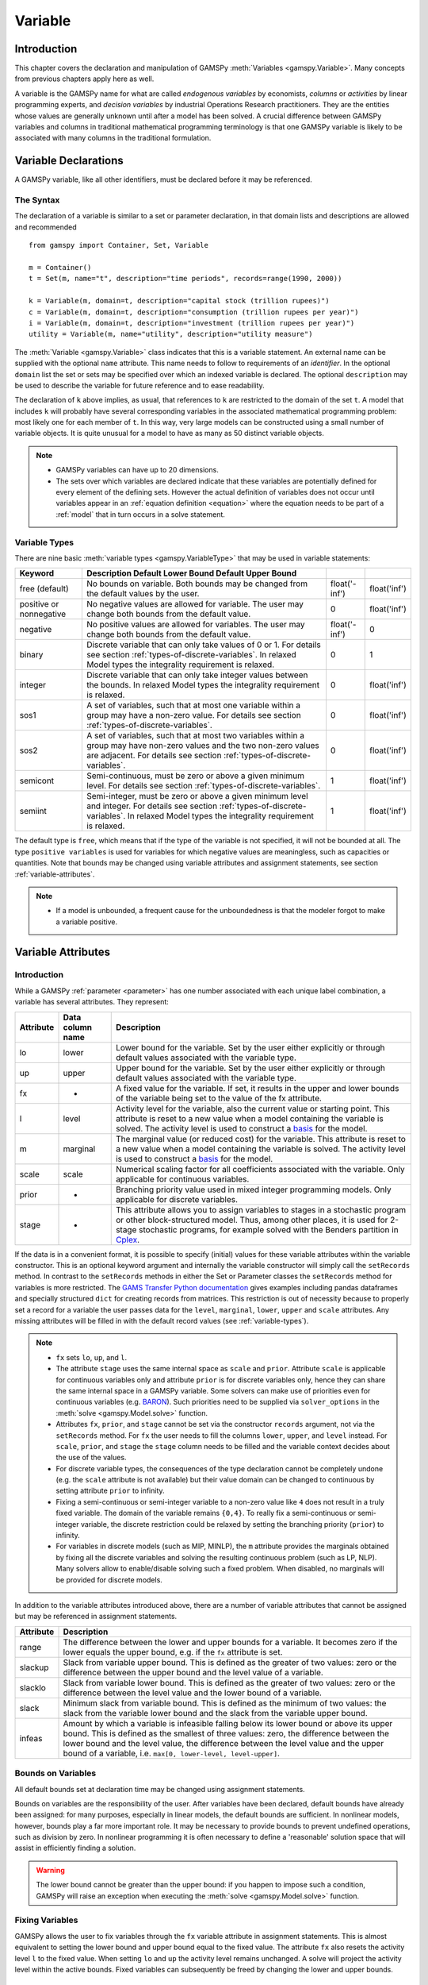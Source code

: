 .. _variable:

.. meta::
   :description: Documentation of GAMSPy Variable (gamspy.Variable)
   :keywords: Variable, GAMSPy, gamspy, mathematical modeling, sparsity, performance

********
Variable
********

Introduction
============

This chapter covers the declaration and manipulation of GAMSPy 
:meth:`Variables <gamspy.Variable>`. Many concepts from previous chapters apply 
here as well.

A variable is the GAMSPy name for what are called *endogenous variables* by 
economists, *columns* or *activities* by linear programming experts, and 
*decision variables* by industrial Operations Research practitioners. They are 
the entities whose values are generally unknown until after a model has been 
solved. A crucial difference between GAMSPy variables and columns in traditional 
mathematical programming terminology is that one GAMSPy variable is likely to be 
associated with many columns in the traditional formulation.

Variable Declarations
=====================

A GAMSPy variable, like all other identifiers, must be declared before it may be 
referenced.

The Syntax
----------

The declaration of a variable is similar to a set or parameter declaration, in 
that domain lists and descriptions are allowed and recommended ::
    
    from gamspy import Container, Set, Variable

    m = Container()
    t = Set(m, name="t", description="time periods", records=range(1990, 2000))

    k = Variable(m, domain=t, description="capital stock (trillion rupees)")
    c = Variable(m, domain=t, description="consumption (trillion rupees per year)")
    i = Variable(m, domain=t, description="investment (trillion rupees per year)")
    utility = Variable(m, name="utility", description="utility measure")


The :meth:`Variable <gamspy.Variable>` class indicates that this is a variable 
statement. An external name can be supplied with the optional ``name`` attribute. 
This name needs to follow to requirements of an *identifier*. In the optional ``domain``
list the set or sets may be specified over which an indexed variable is declared.
The optional ``description`` may be used to describe the variable for future reference
and to ease readability. 

The declaration of ``k`` above implies, as usual, that references to ``k`` are restricted to 
the domain of the set ``t``. A model that includes ``k`` will probably have several 
corresponding variables in the associated mathematical programming problem: most likely one 
for each member of ``t``. In this way, very large models can be constructed using a small 
number of variable objects. It is quite unusual for a model to have as many as 50 distinct 
variable objects.

.. note::
    - GAMSPy variables can have up to 20 dimensions.
    - The sets over which variables are declared indicate that these variables are potentially 
      defined for every element of the defining sets. However the actual definition of variables 
      does not occur until variables appear in an :ref:`equation definition <equation>` where the 
      equation needs to be part of a :ref:`model` that in turn occurs in a solve statement.

.. _variable-types:

Variable Types
--------------

There are nine basic :meth:`variable types <gamspy.VariableType>` that may be used in 
variable statements: 

=================================================  ==================================================================================================================================================================================================  ======================  ======================
Keyword                                            Description                                                                                                       Default Lower Bound   Default Upper Bound
=================================================  ==================================================================================================================================================================================================  ======================  ======================
free (default)                                     No bounds on variable. Both bounds may be changed from the default values by the user.                                                                                                              float('-inf')           float('inf')
positive or nonnegative                            No negative values are allowed for variable. The user may change both bounds from the default value.                                                                                                0                       float('inf')
negative                                           No positive values are allowed for variables. The user may change both bounds from the default value.                                                                                               float('-inf')           0
binary                                             Discrete variable that can only take values of 0 or 1. For details see section :ref:`types-of-discrete-variables`. In relaxed Model types the integrality requirement is relaxed.                   0                       1
integer                                            Discrete variable that can only take integer values between the bounds. In relaxed Model types the integrality requirement is relaxed.                                                              0                       float('inf')
sos1                                               A set of variables, such that at most one variable within a group may have a non-zero value. For details see section :ref:`types-of-discrete-variables`.                                            0                       float('inf')
sos2                                               A set of variables, such that at most two variables within a group may have non-zero values and the two non-zero values are adjacent. For details see section :ref:`types-of-discrete-variables`.   0                       float('inf')
semicont                                           Semi-continuous, must be zero or above a given minimum level. For details see section :ref:`types-of-discrete-variables`.                                                                           1                       float('inf')
semiint                                            Semi-integer, must be zero or above a given minimum level and integer. For details see section :ref:`types-of-discrete-variables`. In relaxed Model types the integrality requirement is relaxed.   1                       float('inf')
=================================================  ==================================================================================================================================================================================================  ======================  ======================

The default type is ``free``, which means that if the type of the variable is not 
specified, it will not be bounded at all. The type ``positive variables`` is used for variables for which 
negative values are meaningless, such as capacities or quantities. Note that 
bounds may be changed using variable attributes and assignment statements, see section 
:ref:`variable-attributes`.

.. note::
    - If a model is unbounded, a frequent cause for the unboundedness is that the 
      modeler forgot to make a variable positive.


.. _variable-attributes:

Variable Attributes
===================

Introduction
------------

While a GAMSPy :ref:`parameter <parameter>` has one number associated with each unique 
label combination, a variable has several attributes. They represent:

=========  ================== ======================================================================================================================================================================================================================================================================================================================================
Attribute  Data column name   Description
=========  ================== ======================================================================================================================================================================================================================================================================================================================================
lo         lower              Lower bound for the variable. Set by the user either explicitly or through default values associated with the variable type.
up         upper              Upper bound for the variable. Set by the user either explicitly or through default values associated with the variable type.
fx         -                  A fixed value for the variable. If set, it results in the upper and lower bounds of the variable being set to the value of the fx attribute.
l          level              Activity level for the variable, also the current value or starting point. This attribute is reset to a new value when a model containing the variable is solved. The activity level is used to construct a `basis <https://www.gams.com/latest/docs/UG_SolverUsage.html#ADVANCED_USAGE_Basis>`_  for the model.
m          marginal           The marginal value (or reduced cost) for the variable. This attribute is reset to a new value when a model containing the variable is solved. The activity level is used to construct a `basis <https://www.gams.com/latest/docs/UG_SolverUsage.html#ADVANCED_USAGE_Basis>`_  for the model.
scale      scale              Numerical scaling factor for all coefficients associated with the variable. Only applicable for continuous variables.
prior      -                  Branching priority value used in mixed integer programming models. Only applicable for discrete variables.
stage      -                  This attribute allows you to assign variables to stages in a stochastic program or other block-structured model. Thus, among other places, it is used for 2-stage stochastic programs, for example solved with the Benders partition in `Cplex <https://www.gams.com/latest/docs/S_CPLEX.html#CPLEX_BENDERS_ALGORITHM>`_.
=========  ================== ======================================================================================================================================================================================================================================================================================================================================

If the data is in a convenient format, it is possible to specify (initial) values for these 
variable attributes within the variable constructor. This is an optional keyword argument 
and internally the variable constructor will simply call the ``setRecords`` method. In contrast 
to the ``setRecords`` methods in either the Set or Parameter classes the ``setRecords`` method 
for variables is more restricted. The `GAMS Transfer Python documentation <https://www.gams.com/latest/docs/API_PY_GAMSTRANSFER_MAIN_CLASSES.html#PY_GAMSTRANSFER_ADD_VARIABLE_RECORDS>`_  gives examples including pandas dataframes and specially structured ``dict`` for creating 
records from matrices. This restriction is out of necessity because to properly set a record 
for a variable the user passes data for the ``level``, ``marginal``, ``lower``, ``upper`` and 
``scale`` attributes. Any missing attributes will be filled in with the default 
record values (see :ref:`variable-types`). 

.. note::
    - ``fx`` sets ``lo``, ``up``, and ``l``.
    - The attribute ``stage`` uses the same internal space as ``scale`` and ``prior``. 
      Attribute ``scale`` is applicable for 
      continuous variables only and attribute ``prior`` is for discrete variables only, hence 
      they can share the same internal space in a GAMSPy variable. Some solvers can make use of 
      priorities even for continuous variables (e.g. 
      `BARON <https://www.gams.com/latest/docs/S_BARON.html#BARON_THE_BARON_OPTIONS>`_). 
      Such priorities need to be supplied via ``solver_options`` in the 
      :meth:`solve <gamspy.Model.solve>` function.
    - Attributes ``fx``, ``prior``, and ``stage`` cannot be set via the constructor ``records``
      argument, not via the ``setRecords`` method. For ``fx`` the user needs to fill the columns
      ``lower``, ``upper``, and ``level`` instead. For ``scale``, ``prior``, and ``stage`` the
      ``stage`` column needs to be filled and the variable context decides about the use of the
      values.
    - For discrete variable types, the consequences of the type declaration cannot be 
      completely undone (e.g. the ``scale`` attribute is not available) but their value 
      domain can be changed to continuous by setting attribute ``prior`` to infinity.      
    - Fixing a semi-continuous or semi-integer variable to a non-zero value like ``4`` 
      does not result in a truly fixed variable. The domain of the variable remains 
      ``{0,4}``. To really fix a semi-continuous or semi-integer variable, the discrete 
      restriction could be relaxed by setting the branching priority (``prior``) to 
      infinity.
    - For variables in discrete models (such as MIP, MINLP), the ``m`` attribute 
      provides the marginals obtained by fixing all the discrete variables and solving 
      the resulting continuous problem (such as LP, NLP). Many solvers allow to 
      enable/disable solving such a fixed problem. When disabled, no marginals will 
      be provided for discrete models.

In addition to the variable attributes introduced above, there are a number of variable 
attributes that cannot be assigned but may be referenced in assignment statements.

=========  =========================================================================================================================================================================================================================================================================================================================================
Attribute     Description
=========  =========================================================================================================================================================================================================================================================================================================================================
range      The difference between the lower and upper bounds for a variable. It becomes zero if the lower equals the upper bound, e.g. if the ``fx`` attribute is set.
slackup    Slack from variable upper bound. This is defined as the greater of two values: zero or the difference between the upper bound and the level value of a variable.
slacklo    Slack from variable lower bound. This is defined as the greater of two values: zero or the difference between the level value and the lower bound of a variable.
slack      Minimum slack from variable bound. This is defined as the minimum of two values: the slack from the variable lower bound and the slack from the variable upper bound.
infeas     Amount by which a variable is infeasible falling below its lower bound or above its upper bound. This is defined as the smallest of three values: zero, the difference between the lower bound and the level value, the difference between the level value and the upper bound of a variable, i.e. ``max[0, lower-level, level-upper]``.
=========  =========================================================================================================================================================================================================================================================================================================================================

Bounds on Variables
-------------------

All default bounds set at declaration time may be changed using assignment statements.

Bounds on variables are the responsibility of the user. After variables have been declared, 
default bounds have already been assigned: for many purposes, especially in linear models, 
the default bounds are sufficient. In nonlinear models, however, bounds play a far more 
important role. It may be necessary to provide bounds to prevent undefined operations, 
such as division by zero. In nonlinear programming it is often necessary to define a 
'reasonable' solution space that will assist in efficiently finding a solution.

.. warning::
    The lower bound cannot be greater than the upper bound: if you happen to impose such 
    a condition, GAMSPy will raise an exception when executing the :meth:`solve <gamspy.Model.solve>` 
    function.


Fixing Variables
----------------

GAMSPy allows the user to fix variables through the ``fx`` variable attribute in assignment statements. This is almost 
equivalent to setting the lower bound and upper bound equal to the fixed value. The attribute 
``fx`` also resets the activity level ``l`` to the fixed value. When setting ``lo`` and ``up`` 
the activity level remains unchanged. A solve will project the activity level within 
the active bounds. Fixed variables can subsequently be freed by changing the lower and upper 
bounds.

Activity Levels of Variables
----------------------------

GAMSPy allows the user to set the activity levels of variables through the ``l`` variable 
attribute in assignment statements. These activity levels of the variables prior to the
:meth:`solve <gamspy.Model.solve>` function serve as 
initial value for the solver. This is particularly important for nonlinear programming 
problems. For discrete models in many cases the solver needs an additional indicator to 
interpret the activity levels as a feasible integer solution via a solver option 
(e.g. Cplex' `mipstart <https://www.gams.com/latest/docs/S_CPLEX.html#CPLEXmipstart>`_).

.. note::
    - GAMSPy only stores variables with non-default values (similar to storing only non-zero 
      values of parameters). Non-default variables can be accidentally created by using 
      harmlessly looking assignments like ``x.up[i,j,k,l] = 0``.
      Even if the equations only reference such variables over a small subset of [i,j,k,l] 
      this statement creates :math:`|i|⋅|j|⋅|k|⋅|l|` variable records in the GAMSPy 
      database. Such fixings of ``x[i,j,k,l]`` to 0 can be avoided by using .
      :ref:`dynamic sets in the equation algebra <conditional-equations-with-dynamic-sets>` 
      to only reference tuples of ``[i,j,k,l]`` for which ``x[i,j,k,l]`` can possible have a non-zero value.
    - In order to filter only necessary tuples for an equation the filtering conditions needs 
      to be provided only once when defining the equation (``equ[i,j,k]``). This is different for 
      variables because they appear in many equations and the filtering condition needs to be 
      potentially repeated many times. Therefore it is good practice and reduces GAMSPy model 
      generation time if the filtering of the variables is governed by a dynamic set: ::

          Sum(Domain(i, j).where[Ord(i) > Ord(j) & cap[i, j] > 0], x[i, j])

      versus ::

          net = Set(m, domain=[i, j])
          net[i, j] = Ord(i) > Ord(j) & cap[i, j] > 0
          Sum(net[i, j], x[i, j])

      Alternatively, the ``limited_variables`` argument to the :meth:`Model <gamspy.Model>` constructor 
      can be used to limit the tuples of a variable during model generation in the :meth:`solve <gamspy.Model.solve>`
      function.

Printing Filtered Variable Records
----------------------------------

It is often useful to print the records of Variable symbols but the number of records in a Variable symbol can sometimes 
be quite large or you might just be interested in values of only one attribute of the symbol (e.g. marginals). In this case,
instead of printing the whole records with: ::

  print(your_variable.records)

you can print only the records of only one attribute as follows: ::
  
  from gamspy import Container, Set, Variable
  m = Container()
  i = Set(m, records=['elem1', 'elem2', 'elem3'])
  j = Set(m, records=['elem4', 'elem5', 'elem6'])
  v = Variable(m, domain=[i,j])

  ...
  ...
  ...
  your_model_definition here
  ...
  ...
  ...

  model.solve()

  print(your_variable.m.records)
  print(your_variable.m[i, j].records)
  print(your_variable.m[i, 'elem6'].records)
  print(your_variable.m['elem1', 'elem6'].records)

The first and second print would only print the marginals of the variable. 
The third print would only print the marginals of the records where the `j` element is equal to `elem6`. 
And the fourth print would only print the marginal of 'elem1', 'elem6' pair. 

One can also use slice and ellipsis operators to match certain indices: ::

  import gamspy as gp

  m = gp.Container()
  i1 = gp.Set(m, name="i1", records=range(2))
  i2 = gp.Set(m, name="i2", records=range(2))
  i3 = gp.Set(m, name="i3", records=range(2))
  i4 = gp.Set(m, name="i4", records=range(2))
  v1 = gp.Variable(m, "v1", domain=[i1, i2, i3, i4])
  v1.generateRecords(seed=1)
  
::

  In [0]: v1.l[i1, i2, i3, i4].records
  Out[0]:
     i1 i2 i3 i4     level
  0   0  0  0  0  0.511822
  1   0  0  0  1  0.950464
  2   0  0  1  0  0.144160
  3   0  0  1  1  0.948649
  4   0  1  0  0  0.311831
  5   0  1  0  1  0.423326
  6   0  1  1  0  0.827703
  7   0  1  1  1  0.409199
  8   1  0  0  0  0.549594
  9   1  0  0  1  0.027559
  10  1  0  1  0  0.753513
  11  1  0  1  1  0.538143
  12  1  1  0  0  0.329732
  13  1  1  0  1  0.788429
  14  1  1  1  0  0.303195
  15  1  1  1  1  0.453498

  In [1]: v1.l['0', ..., '1'].records
  Out[1]:
    i1 i2 i3 i4     level
  1  0  0  0  1  0.950464
  3  0  0  1  1  0.948649
  5  0  1  0  1  0.423326
  7  0  1  1  1  0.409199

  In [2]: v1.l['0', :, '1', '1'].records
  Out[2]:
    i1 i2 i3 i4     level
  3  0  0  1  1  0.948649
  7  0  1  1  1  0.409199

Here we first show all the generated level values in cell 0. Then, cell 1 matches all 
records where the first dimension is '0' and the last dimension is '1'. It uses the ellipsis operator 
to match all elements of the second and the third column. Cell 2 matches all records where the first dimension is 
'0', and the third and fourth dimensions are '1'. It makes use of the slice operator 
to match all elements of the second dimension. 


Variables in Assignment Statements
==================================

Assigning Values to Variable Attributes
---------------------------------------

Assignment statements operate on one variable attribute at a time, and require the suffix to 
specify which attribute is being used. Any index list comes after the suffix. ::

    x.up[c, i, j] = 1000
    phi.lo[...] = -float('inf')

A very common use is to bound one particular entry individually: ::

    p.up['pellets', 'ahmsa', 'mexico-df'] = 200

Or to put small lower bounds on a variable identifier used as a divisor in a nonlinear program: ::

    c.lo[t] = 1e-4

Or to provide initial values for a nonlinear problem: ::

    c.l[t] = 4 * cinit[t]

Unlike assignment to scalar parameters, it is also possible to do an assignment without any index to scalar variables: ::

    phi.l = 5

Remember that the order is important in assignments, and notice that the two pairs of 
statements below produce very different results. In the first case, the lower bound for 
``c['1985']`` will be 0.01, but in the second, the lower bound is 1. ::

    c.fx['1985'] = 1     
    c.lo[t] = 0.01
    
::

    c.lo[t] = 0.01          
    c.fx['1985'] = 1

Everything works as described in the previous chapters, including the various mechanisms 
described there of indexed operations, subset assignments and so on. ::

    ship_sm.lo[sl, m].where[Ord(sl) = 1 & Ord(m) = 1] = 1

The lower bound of the variable ``ship_sm[sl, m]`` is set to 1 and this assignment is only 
carried out for first set elements of ``sl`` and ``m``, e.g.  ``ship_sm['s1','d1']``.

Variable Attributes in Assignments
----------------------------------

The following examples illustrate the use of variable attributes on the right-hand side of 
assignment statements: ::

    g.l[t] = mew[t] + xsi[t] * m.l[t] 
    h.l[t] = gam[t] - alp[t] * e.l[t] 
    
::
    
    # generating report after solve 
    cva = Sum(i, v.l[i] * x.l[i])  
    cli = Sum(i, p.l[i] * ynot[i])/Sum(i, ynot[i])
    rva = cva / cli

As with parameters, a variable must have some non-default data values associated with it 
before it can be used on the right-hand side of an assignment statement. After a solve 
statement has been processed or if non-default values have been set with an assignment 
statement, this condition is satisfied. 


.. _types-of-discrete-variables:

Types of Discrete Variables
===========================

GAMSPy provides six discrete variable types: ``binary``, ``integer``, ``sos1``, ``sos2``, 
``semicont``, and ``semiint``. In the following subsections we will present details and 
examples for each of these discrete variable types. Note that if any discrete variable 
is part of a model, it has to be a mixed integer model or one of the related model types, 
like ``MINLP`` or ``RMINLP``. See section 
`Classification of Models <https://www.gams.com/latest/docs/UG_ModelSolve.html#UG_ModelSolve_ModelClassificationOfModels>`_ 
for a full listing of all GAMSPy model types.

.. _binary-variables:

Binary Variables
----------------

Binary variables can take values of 0 (zero) and 1 (one) only. ::

    from gamspy import Container, Set, Alias, Variable, Equation, Sum

    m = Container()
    k = Set(m, "k", description="rows", records=["row1", "row2", "row3", "row4"])
    l = Set(m, "l", description="columns", records=["col1", "col2", "col3", "col4"])
    v = Set(m, "v", description="values", records=["val1", "val2", "val3", "val4"])
    
    i = Alias(m, name="i", alias_with=v)
    j = Alias(m, name="j", alias_with=v)
    
    x = Variable(m, domain=[i, j, k, l], type="binary", description="pairs (i,j) allocated to cell(k,l)")
    c1 = Equation(m, domain=[i, j], description="for each cell pick only one item pair")
    c1[i, j] = Sum((k, l), x[i, j, k, l]) == 1

Note that the binary variable ``x`` is used in equation ``c1`` to model the restriction 
that in each cell only one item pair is allowed. Binary variables are often used to model 
logical conditions such as imposing mutual exclusivity or complementarity.

Note that the default lower bound is 0 (zero) and the default upper bound is 1 (one). If 
the relaxed versions of the discrete models is solved, binary variables are treated like 
positive variables with the upper bound of 1. 

Even though the only possible values are 0 and 1, a solver might return a value for binary 
variable that is only close to 0 or 1. Every solver works with tolerances and also uses a 
tolerance to determine if a value is close enough to an integer values. So it is unwise to 
use code as ``a[i].where[b.l[i]=1] = True`` because one will potentially miss some elements. 
A safe way to write such code is: ``a[i].where[b.l[i]>0.5] = True``. Rounding the level of a 
binary variable after the solve is also possible, but it is not done by the solver or the 
solver link because even small rounding can lead to significant infeasibilities.

A binary variable can also have a truly fractional value after a solver if the model status 
does not indicate a feasible integer solution (model status :meth:`OptimalGlobal <gamspy.ModelStatus.OptimalGlobal>` 
or :meth:`Integer <gamspy.ModelStatus.Integer>`).


Integer Variables
-----------------

Integer variables are discrete variables that can take only integer values between their bounds. 
The user may change both bounds from the default value. The default lower bound is 0 (zero) 
and the default upper bound inside GAMSPy is ``float('inf')``, and the same upper bound is passed on 
to the solver.

Note that in relaxed model types the integrality requirement is relaxed. ::

  from gamspy import Container, Set, Variable

  m = Container()
  t = Set(
      m,
      "t",
      records=["12pm-6am", "6am-9am", "9am-3pm", "3pm-6pm", "6pm-12pm"],
      description="demand blocks",
  )
  g = Set(m, "g", records=["type-1", "type-2", "type-3"], description="generators")

  x = Variable(m, domain=[g, t], description="number of generators in use")
  cost = Variable(m, description="total operating cost (l)")
  n = Variable(m, domain=[g, t], type="integer", description="generator output (1000mw)")

The integer variable ``n`` models the number of generators of various types that are in 
use at any of the time blocks.

Special Order Sets of Type 1 (SOS1)
-----------------------------------

SOS1 variables are a set of variables, such that at most one variable within the group 
may have a nonzero value. This variable may take any positive value. ::

    s1 = Variable(m, type="sos1", domain=i)
    t1 = Variable(m, type="sos1", domain=[k, j])
    w1 = Variable(m, type="sos1", domain=[i, j, k])

Note that the members of the innermost (the right-most) index belong to the same SOS set. 
For example in the sets defined above, ``s1`` represents one special ordered set of type 
1 with ``i`` elements, ``t1`` defines ``k`` sets with ``j`` elements each and ``w1`` 
defines ``[i, j]`` sets with ``k`` elements each.

The default bounds for ``SOS1`` variables are ``zero`` and ``float('inf')``. As with any other 
variable, the user may change these bounds. Further, the user may explicitly provide 
whatever convexity row that the problem may need through an equation that requires 
the members of the ``SOS1`` set to be less than a certain value. Any such convexity 
row will implicitly define bounds on each of the variables.

Consider the following example: ::

    s1 = Variable(m, type="sos1", domain=i)
    
    defsoss1 = Equation(m)
    defsoss1 = Sum(i, s1[i]) <= 3.5

The equation ``defsoss1`` implicitly defines the nonzero value that one of the elements 
of the ``SOS1`` variable ``s1`` may take as equal to or smaller than ``3.5``. Note that 
it is also possible that all variables ``s1`` equal zero.

A special case arises when one of the elements of the set has to be nonzero and equal to 
a number, say 3.5. In this case equation ``defsoss1`` will be: ::

    defsoss1 = Sum(i, s1[i]) == 3.5

Frequently the nonzero value equals 1. As a result, the ``SOS1`` variable is effectively 
a binary variable. It is only treated differently by the solver at the level of the 
branch and bound algorithm. For example, consider the following example where we want 
to model that one out of n options has to be selected. This is expressed as: ::

    x = Variable(m, type = "sos1", domain = i)
    
    defx = Equation(m)
    defx = Sum(i, x[i]) == 1

The variable ``x`` can be made binary without any change in meaning and the solution 
provided by the solver will be indistinguishable from the ``SOS1`` case.

The use of special ordered sets may not always improve the performance of the branch 
and bound algorithm. If there is no natural order the use of binary variables may be 
a better choice. A good example of this is the classical assignment problem 
(see [H.P. Williams (2013) `Model Building in Mathematical Programming <https://books.google.de/books?id=YJRh0tOes7UC>`_], 
Wiley, Section 9.3.

Special Order Sets of Type 2 (SOS2)
-----------------------------------

``SOS2`` variables are a set of variables, such that at most two variables within the 
set may have nonzero values and these variables have to be adjacent. This requirement 
implies that the set is ordered, see chapter :ref:`ordered-sets` for details on ordered 
sets in GAMSPy. Note that the nonzero variables may take any positive value. ::

    i = Set(m, "i", records=[¨f"i{i}" for i in range(5)])
    
    s2 = Variable(m, type="sos2", domain=i)
    t2 = Variable(m, type="sos2", domain=[k ,j])
    w2 = Variable(m, type="sos2", domain=[i, j, k])

The members of the innermost (the right-most) index belong to the same set. For example, 
in the sets defined above, ``s2`` represents one special ordered set of type 2 with 
elements for each member of the set ``i``. At most two variables ``s2`` may be nonzero 
and they must reference adjacent elements of the set ``i``. Note that the variables 
``s2['i0']`` and ``s2['i1']`` are adjacent, but the variables ``s2['i0']`` and ``s2['i2']`` 
are not. Further, ``t2`` defines ``k`` sets of ``SOS2`` variables with ``j`` elements 
each and the adjacency requirement refers to the set ``j`` which must be ordered. 
Similarly, ``w2`` defines ``[i, j]`` sets with ``k`` elements each and the adjacency 
requirement refers to the set ``k`` which must be ordered.

The default bounds for ``SOS2`` variables are ``zero`` and ``float('inf')``. As with any other 
variable, the user may change these bounds. ``SOS2`` variables are most often used to 
model piece-wise linear approximations to nonlinear functions. 


Semi-Continuous Variables
-------------------------

Semi-continuous variables are either zero or above a given minimum level. This can be 
expressed algebraically as: either :math:`x = 0` or :math:`lo <= x <= up` By default, the lower 
bound :math:`lo` is 1 and the upper bound :math:`up` is ``float('inf')``. As usual, these 
bounds may be changed with the variable attributes ``lo`` and ``up``. ::

    x = Variable(m, type="semicont")
    x.lo = 1.5
    x.up = 23.1

The slice of code above declares the variable ``x`` to be a semi-continuous variable that may 
either be zero or behave as a continuous variable between 1.5 and 23.1.

.. note::

    - Not all MIP solvers allow semi-continuous variables. We recommend users to verify how the 
      solver they are interested in handles semi-continuous variables by checking the relevant 
      section of the respective solver manual.
    - The lower bound has to be less than the upper bound, and both bounds have to be greater 
      than zero, otherwise GAMSPy will report an error.
    - Semi-continuous variables are especially helpful if the upper bound is ``float('inf')`` 
      and no implicit bound can be easily derived. If a finite upper bound is available it can 
      be computational more efficient to replace the semi-continuous variable ``sc`` with lower 
      bound ``scLow`` by a continuous variable ``x`` and binary variable ``b`` and the 
      following equations: ::

        forceLBnd = Equation(m, description="Force x to be greater than scLow if b is 1")
        forceZero = Equation(m, description="Force x to be zero if b is zero")

        forceLBnd = x >= scLow*b
        forceZero = x <= x.up*b

Semi-Integer Variables
----------------------

Semi-integer variables are either zero or integer and above a given minimum value. This can be 
expressed algebraically as: either :math:`x = 0` or :math:`x \in {lo,...,up}`. By default, the 
lower bound :math:`lo` is 1 and the upper bound :math:`up` inside GAMSPy is ``float('inf')`` and 
the same values are passed on to the solver. As usual, these default bounds may be changed with 
the variable attributes ``lo`` and ``up``. Note that in relaxed model types the integrality 
requirement is relaxed. ::

    x = Variable(m, type="semiint")
    x.lo = 2
    x.up = 25

The slice of code above declares the variable ``x`` to be a semi-integer variable that may 
either be zero or take any integer value between 2 and 25. Note that the bounds for ``semiint`` 
variables have to take integer values, otherwise GAMSPy will flag an error during model 
generation. Note further, that any model with semi-integer variables requires a MIP solver.

.. note::
    - Not all MIP solvers allow semi-integer variables. We recommend users to verify how the 
      solver they are interested in handles semi-integer variables by checking the relevant 
      section of the respective solver manual.
    - The lower bound has to be less than the upper bound, and both bounds have to be greater 
      than zero, otherwise GAMSPy will report an error.
    - Semi-integer variables are especially helpful if the upper bound is ``float('inf')`` 
      and no implicit bound can be easily derived. If a finite upper bound is available, it can be computationally more efficient 
      to replace the semi-integer variable ``si``, with lower bound ``siLow``, by an integer 
      variable ``i`` and a binary variable ``b`` and the following equations: ::

        forceLBnd = Equation(m, description="Force i to be greater than siLow if b is 1")
        forceZero = Equation(m, description="Force i to be zero if b is zero")

        forceLBnd = i >= scLow*b
        forceZero = i <= i.up*b

.. _inspecting_generated_variables:

Inspecting Generated Variables
------------------------------

The generated variables can be inspected by using :meth:`getVariableListing() <gamspy.Variable.getVariableListing>`
function after solving the model. The variable listing can be filtered with ``filters`` argument, and the number of 
variables returned can be limited with ``n`` argument.

For example, in `Mexico Steel sector model <https://github.com/GAMS-dev/gamspy/blob/develop/tests/integration/models/mexss.py>`_ 
exports variable ``e`` is defined over commodities ``c`` which contain 1 element and steel plants ``i`` which contain 
5 elements. If one prints the variable listing directly, ``getVariableListing`` would return all five generated variables. ::

  model.solve(options=Options(variable_listing_limit=100))

::

  In [1]: e.getVariableListing()
  Out[1]:
      e(steel,ahmsa)
                      (.LO, .L, .UP, .M = 0, 0, +INF, 0)
             -1       mbf(steel,ahmsa)
              1       me(steel)
             -8.6876  alam
           -140       aeps,
      e(steel,fundidora)
                      (.LO, .L, .UP, .M = 0, 0, +INF, 0)
             -1       mbf(steel,fundidora)
              1       me(steel)
             -6.8564  alam
           -140       aeps,
      e(steel,sicartsa)
                      (.LO, .L, .UP, .M = 0, 0, +INF, 0)
             -1       mbf(steel,sicartsa)
              1       me(steel)
           -140       aeps,
      e(steel,hylsa)
                      (.LO, .L, .UP, .M = 0, 0, +INF, 0)
             -1       mbf(steel,hylsa)
              1       me(steel)
             -6.8564  alam
           -140       aeps,
      e(steel,hylsap)
                      (.LO, .L, .UP, .M = 0, 0, +INF, 0)
             -1       mbf(steel,hylsap)
              1       me(steel)
             -5.126   alam
           -140       aeps

.. note::
    The variable listing provides information about the value of the level (``.L``) and the
    marginal (``.M``) of the variables. This information is based on
    the *input* point, not the solution that is calculated by the solve.

One can alternatively filter certain variables by using the ``filters`` argument. For example, if one only wants to see 
the variables for hylsa and ahmsa plants, they can provide the elements as follows: ::

  In [2]: e.getVariableListing(filters=[[], ['hylsa', 'ahmsa']]))
  Out[2]:
      e(steel,ahmsa)
                      (.LO, .L, .UP, .M = 0, 0, +INF, 0)
             -1       mbf(steel,ahmsa)
              1       me(steel)
             -8.6876  alam
           -140       aeps,
      e(steel,hylsa)
                      (.LO, .L, .UP, .M = 0, 0, +INF, 0)
             -1       mbf(steel,hylsa)
              1       me(steel)
             -6.8564  alam
           -140       aeps,

``filters`` argument is a list of lists where each list specifies the elements to be gathered. 
If an empty list is given as in the example above, it means all elements. 

Number of variables returned can be filtered with ``n`` argument. For example, if ``n`` is set to 1,
the function return only the first variable.

.. note::

  Length of the ``filters`` argument must be equal to the dimension of the variable.
